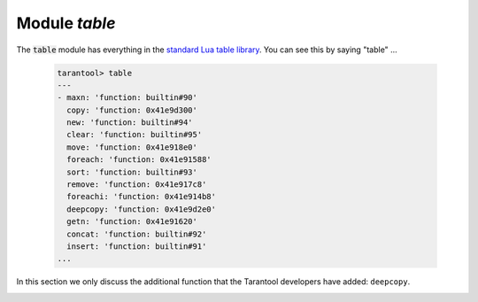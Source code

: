 .. _table-module:

-------------------------------------------------------------------------------
                            Module `table`
-------------------------------------------------------------------------------

.. module:: table

The :code:`table` module has everything in the
`standard Lua table library <https://www.lua.org/pil/19.html>`_.
You can see this by saying "table" ...

    .. code-block:: tarantoolsession

        tarantool> table
        ---
        - maxn: 'function: builtin#90'
          copy: 'function: 0x41e9d300'
          new: 'function: builtin#94'
          clear: 'function: builtin#95'
          move: 'function: 0x41e918e0'
          foreach: 'function: 0x41e91588'
          sort: 'function: builtin#93'
          remove: 'function: 0x41e917c8'
          foreachi: 'function: 0x41e914b8'
          deepcopy: 'function: 0x41e9d2e0'
          getn: 'function: 0x41e91620'
          concat: 'function: builtin#92'
          insert: 'function: builtin#91'
        ...

In this section we only discuss the additional function
that the Tarantool developers have added: ``deepcopy``.

.. _table-deepcopy:

.. function:: deepcopy(input-table)

    Return a copy of the table. A "deep" copy is a copy which follows
    nested structures to any depth and does not depend on pointers,
    it copies the contents.

    :param input-table: (table) the table to copy

    :Return: the copy of the table
    :Rtype: table

    **Example:**

    .. code-block:: none

        tarantool> input_table = {1,{'a','b'}}
        ---
        ...

        tarantool> output_table = table.deepcopy(input_table)
        ---
        ...

        tarantool> output_table
        ---
        - - 1
          - - a
            - b
        ...
